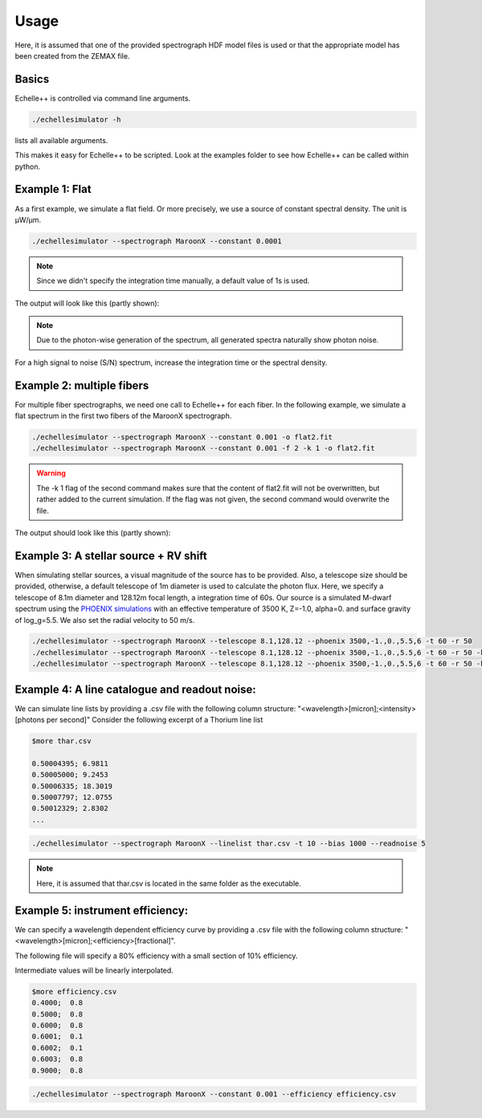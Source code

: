 Usage
=====

Here, it is assumed that one of the provided spectrograph HDF model files is used or that the appropriate model has been
created from the ZEMAX file.

Basics
^^^^^^
Echelle++ is controlled via command line arguments.

.. code-block:: bash

    ./echellesimulator -h

lists all available arguments.

This makes it easy for Echelle++ to be scripted. Look at the examples folder to see how Echelle++ can be called within python.

Example 1: Flat
^^^^^^^^^^^^^^^
As a first example, we simulate a flat field. Or more precisely, we use a source of constant spectral density.
The unit is µW/µm.

.. code-block:: none

    ./echellesimulator --spectrograph MaroonX --constant 0.0001

.. note:: Since we didn't specify the integration time manually, a default value of 1s is used.

The output will look like this (partly shown):

.. image:: plots/example1.jpg

.. note:: Due to the photon-wise generation of the spectrum, all generated spectra naturally show photon noise.
For a high signal to noise (S/N) spectrum, increase the integration time or the spectral density.

Example 2: multiple fibers
^^^^^^^^^^^^^^^^^^^^^^^^^^
For multiple fiber spectrographs, we need one call to Echelle++ for each fiber.
In the following example, we simulate a flat spectrum in the first two fibers of the MaroonX spectrograph.

.. code-block:: none

    ./echellesimulator --spectrograph MaroonX --constant 0.001 -o flat2.fit
    ./echellesimulator --spectrograph MaroonX --constant 0.001 -f 2 -k 1 -o flat2.fit

.. warning:: The -k 1 flag of the second command makes sure that the content of flat2.fit will not be overwritten, but rather added to the current simulation. If the flag was not given, the second command would overwrite the file.

The output should look like this (partly shown):

.. image:: plots/example2.jpg


Example 3: A stellar source + RV shift
^^^^^^^^^^^^^^^^^^^^^^^^^^^^^^^^^^^^^^
When simulating stellar sources, a visual magnitude of the source has to be provided. Also, a telescope size should be provided, otherwise, a default telescope of 1m diameter is used to calculate the photon flux.
Here, we specify a telescope of 8.1m diameter and 128.12m focal length, a integration time of 60s. Our source is a simulated M-dwarf spectrum using the `PHOENIX simulations <https://www.aanda.org/articles/aa/abs/2013/05/aa19058-12/aa19058-12.html>`_ with an effective temperature of 3500 K, Z=-1.0, alpha=0. and surface gravity of log_g=5.5.
We also set the radial velocity to 50 m/s.

.. code-block:: none

    ./echellesimulator --spectrograph MaroonX --telescope 8.1,128.12 --phoenix 3500,-1.,0.,5.5,6 -t 60 -r 50
    ./echellesimulator --spectrograph MaroonX --telescope 8.1,128.12 --phoenix 3500,-1.,0.,5.5,6 -t 60 -r 50 -k 1 -f 2
    ./echellesimulator --spectrograph MaroonX --telescope 8.1,128.12 --phoenix 3500,-1.,0.,5.5,6 -t 60 -r 50 -k 1 -f 3

.. image:: plots/example3.jpg


Example 4: A line catalogue and readout noise:
^^^^^^^^^^^^^^^^^^^^^^^^^^^^^^^^^^^^^^^^^^^^^^
We can simulate line lists by providing a .csv file with the following column structure: "<wavelength>[micron];<intensity>[photons per second]"
Consider the following excerpt of a Thorium line list

.. code-block:: none

    $more thar.csv

    0.50004395; 6.9811
    0.50005000; 9.2453
    0.50006335; 18.3019
    0.50007797; 12.0755
    0.50012329; 2.8302
    ...

.. code-block:: none

    ./echellesimulator --spectrograph MaroonX --linelist thar.csv -t 10 --bias 1000 --readnoise 5

.. note:: Here, it is assumed that thar.csv is located in the same folder as the executable.

.. image:: plots/example4.jpg


Example 5: instrument efficiency:
^^^^^^^^^^^^^^^^^^^^^^^^^^^^^^^^^
We can specify a wavelength dependent efficiency curve by providing a .csv file with the following column structure: "<wavelength>[micron];<efficiency>[fractional]".

The following file will specify a 80% efficiency with a small section of 10% efficiency.

Intermediate values will be linearly interpolated.

.. code-block:: none

    $more efficiency.csv
    0.4000;  0.8
    0.5000;  0.8
    0.6000;  0.8
    0.6001;  0.1
    0.6002;  0.1
    0.6003;  0.8
    0.9000;  0.8

.. code-block:: none

    ./echellesimulator --spectrograph MaroonX --constant 0.001 --efficiency efficiency.csv

.. image:: plots/example5.jpg